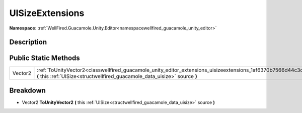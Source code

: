 .. _classwellfired_guacamole_unity_editor_extensions_uisizeextensions:

UISizeExtensions
=================

**Namespace:** :ref:`WellFired.Guacamole.Unity.Editor<namespacewellfired_guacamole_unity_editor>`

Description
------------



Public Static Methods
----------------------

+-------------+-----------------------------------------------------------------------------------------------------------------------------------------------------------------------------------------------------------+
|Vector2      |:ref:`ToUnityVector2<classwellfired_guacamole_unity_editor_extensions_uisizeextensions_1af6370b7566d44c3d53b6e9ca8bb10c3a>` **(** this :ref:`UISize<structwellfired_guacamole_data_uisize>` source **)**   |
+-------------+-----------------------------------------------------------------------------------------------------------------------------------------------------------------------------------------------------------+

Breakdown
----------

.. _classwellfired_guacamole_unity_editor_extensions_uisizeextensions_1af6370b7566d44c3d53b6e9ca8bb10c3a:

- Vector2 **ToUnityVector2** **(** this :ref:`UISize<structwellfired_guacamole_data_uisize>` source **)**

